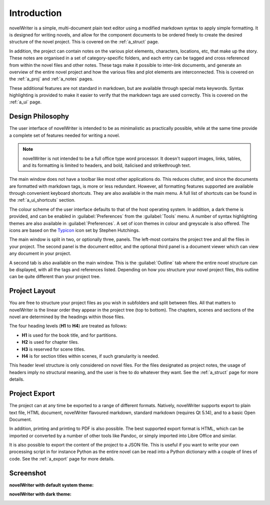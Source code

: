 .. _a_intro:

************
Introduction
************

novelWriter is a simple, multi-document plain text editor using a modified markdown syntax to apply
simple formatting. It is designed for writing novels, and allow for the component documents to be
ordered freely to create the desired structure of the novel project. This is covered on the
:ref:`a_struct` page.

In addition, the project can contain notes on the various plot elements, characters, locations, etc,
that make up the story. These notes are organised in a set of category-specific folders, and each
entry can be tagged and cross referenced from within the novel files and other notes. These tags
make it possible to inter-link documents, and generate an overview of the entire novel project and
how the various files and plot elements are interconnected. This is covered on the :ref:`a_proj` and
:ref:`a_notes` pages.

These additional features are not standard in markdown, but are available through special meta
keywords. Syntax highlighting is provided to make it easier to verify that the markdown tags are
used correctly. This is covered on the :ref:`a_ui` page.


.. _a_intro_design:

Design Philosophy
=================

The user interface of novelWriter is intended to be as minimalistic as practically possible, while
at the same time provide a complete set of features needed for writing a novel. 

.. note::
   novelWriter is not intended to be a full office type word processor. It doesn't support images,
   links, tables, and its formatting is limited to headers, and bold, italicised and strikethrough
   text.

The main window does not have a toolbar like most other applications do. This reduces clutter, and
since the documents are formatted with markdown tags, is more or less redundant. However, all
formatting features supported are available through convenient keyboard shortcuts. They are also
available in the main menu. A full list of shortcuts can be found in the :ref:`a_ui_shortcuts`
section.

The colour scheme of the user interface defaults to that of the host operating system. In addition,
a dark theme is provided, and can be enabled in :guilabel:`Preferences` from the :guilabel:`Tools`
menu. A number of syntax highlighting themes are also available in :guilabel:`Preferences`. A set of
icon themes in colour and greyscale is also offered. The icons are based on the Typicon_ icon set by
Stephen Hutchings.

The main window is split in two, or optionally three, panels. The left-most contains the project
tree and all the files in your project. The second panel is the document editor, and the optional
third panel is a document viewer which can view any document in your project.

A second tab is also available on the main window. This is the :guilabel:`Outline` tab where the
entire novel structure can be displayed, with all the tags and references listed. Depending on how
you structure your novel project files, this outline can be quite different than your project tree.

.. _Typicon: https://github.com/stephenhutchings/typicons.font


.. _a_intro_project:

Project Layout
==============

You are free to structure your project files as you wish in subfolders and split between files. All
that matters to novelWriter is the linear order they appear in the project tree (top to bottom). The
chapters, scenes and sections of the novel are determined by the headings within those files.

The four heading levels (**H1** to **H4**) are treated as follows:

* **H1** is used for the book title, and for partitions.
* **H2** is used for chapter tiles.
* **H3** is reserved for scene titles.
* **H4** is for section titles within scenes, if such granularity is needed.

This header level structure is only considered on novel files. For the files designated as project
notes, the usage of headers imply no structural meaning, and the user is free to do whatever they
want. See the :ref:`a_struct` page for more details.


.. _a_intro_export:

Project Export
==============

The project can at any time be exported to a range of different formats. Natively, novelWriter
supports export to plain text file, HTML document, novelWriter flavoured markdown, standard
markdown (requires Qt 5.14), and to a basic Open Document.

In addition, printing and printing to PDF is also possible. The best supported export format is
HTML, which can be imported or converted by a number of other tools like Pandoc, or simply imported
into Libre Office and similar.

It is also possible to export the content of the project to a JSON file. This is useful if you want
to write your own processing script in for instance Python as the entire novel can be read into a
Python dictionary with a couple of lines of code. See the :ref:`a_export` page for more details.


.. _a_intro_screenshots:

Screenshot
==========

**novelWriter with default system theme:**

.. image:: images/screenshot_default.png
   :width: 800

**novelWriter with dark theme:**

.. image:: images/screenshot_dark.png
   :width: 800
